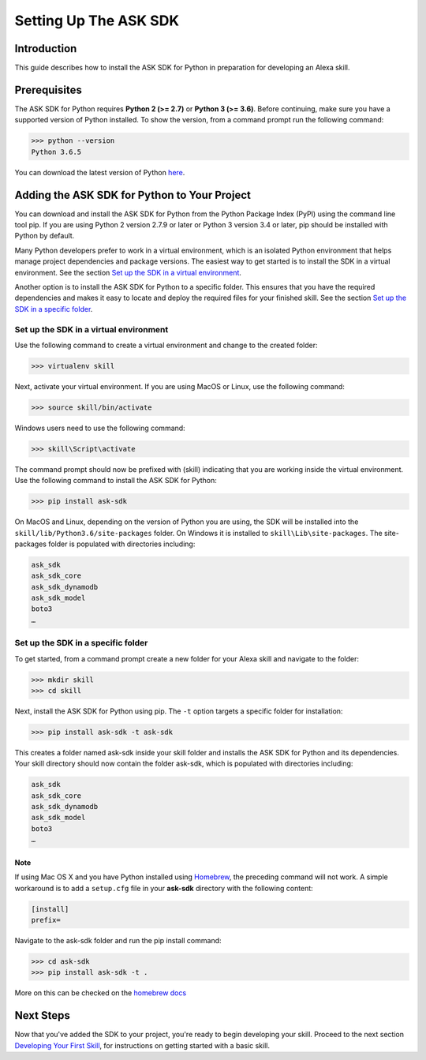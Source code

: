 =======================
Setting Up The ASK SDK
=======================

Introduction
------------

This guide describes how to install the ASK SDK for Python in preparation for
developing an Alexa skill.

Prerequisites
-------------

The ASK SDK for Python requires **Python 2 (>= 2.7)** or **Python 3 (>= 3.6)**.
Before continuing, make sure you have a supported version of Python installed.
To show the version, from a command prompt run the following command:

.. code-block:: sh

    >>> python --version
    Python 3.6.5

You can download the latest version of Python
`here <https://www.python.org/downloads/>`_.


Adding the ASK SDK for Python to Your Project
---------------------------------------------

You can download and install the ASK SDK for Python from the Python Package
Index (PyPI) using the command line tool pip. If you are using Python 2
version 2.7.9 or later or Python 3 version 3.4 or later, pip should be
installed with Python by default.

Many Python developers prefer to work in a virtual environment, which is an
isolated Python environment that helps manage project dependencies and package
versions. The easiest way to get started is to install the SDK in a virtual
environment. See the section
`Set up the SDK in a virtual environment <#set-up-the-sdk-in-a-virtual-environment>`_.

Another option is to install the ASK SDK for Python to a specific folder. This
ensures that you have the required dependencies and makes it easy to locate
and deploy the required files for your finished skill. See the section
`Set up the SDK in a specific folder <#set-up-the-sdk-in-a-specific-folder>`_.

Set up the SDK in a virtual environment
~~~~~~~~~~~~~~~~~~~~~~~~~~~~~~~~~~~~~~~

Use the following command to create a virtual environment and change to the
created folder:

.. code-block:: sh

    >>> virtualenv skill

Next, activate your virtual environment. If you are using MacOS or Linux,
use the following command:

.. code-block:: sh

    >>> source skill/bin/activate

Windows users need to use the following command:

.. code-block:: bat

    >>> skill\Script\activate

The command prompt should now be prefixed with (skill) indicating that you
are working inside the virtual environment. Use the following command to
install the ASK SDK for Python:

.. code-block:: sh

    >>> pip install ask-sdk

On MacOS and Linux, depending on the version of Python you are using, the
SDK will be installed into the ``skill/lib/Python3.6/site-packages`` folder.
On Windows it is installed to ``skill\Lib\site-packages``. The site-packages
folder is populated with directories including:

.. code-block:: sh

    ask_sdk
    ask_sdk_core
    ask_sdk_dynamodb
    ask_sdk_model
    boto3
    …

Set up the SDK in a specific folder
~~~~~~~~~~~~~~~~~~~~~~~~~~~~~~~~~~~

To get started, from a command prompt create a new folder for your Alexa skill
and navigate to the folder:

.. code-block:: sh

    >>> mkdir skill
    >>> cd skill

Next, install the ASK SDK for Python using pip. The ``-t`` option targets a
specific folder for installation:

.. code-block:: sh

    >>> pip install ask-sdk -t ask-sdk

This creates a folder named ask-sdk inside your skill folder and installs
the ASK SDK for Python and its dependencies. Your skill directory should now
contain the folder ask-sdk, which is populated with directories including:

.. code-block:: sh

    ask_sdk
    ask_sdk_core
    ask_sdk_dynamodb
    ask_sdk_model
    boto3
    …

Note
++++

If using Mac OS X and you have Python installed using
`Homebrew <http://brew.sh/>`_, the preceding command will not work. A simple
workaround is to add a ``setup.cfg`` file in your **ask-sdk** directory with
the following content:

.. code-block:: sh

    [install]
    prefix=

Navigate to the ask-sdk folder and run the pip install command:

.. code-block:: sh

    >>> cd ask-sdk
    >>> pip install ask-sdk -t .

More on this can be checked on the
`homebrew docs <https://github.com/Homebrew/brew/blob/master/docs/Homebrew-and-Python.md#setuptools-pip-etc>`_

Next Steps
----------

Now that you've added the SDK to your project, you're ready to begin
developing your skill. Proceed to the next section
`Developing Your First Skill <DEVELOPING_YOUR_FIRST_SKILL.rst>`_, for
instructions on getting started with a basic skill.
